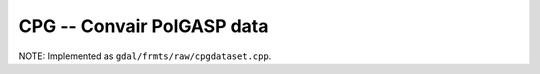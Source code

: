 .. _raster.cpg:

CPG -- Convair PolGASP data 
---------------------------

NOTE: Implemented as ``gdal/frmts/raw/cpgdataset.cpp``.

